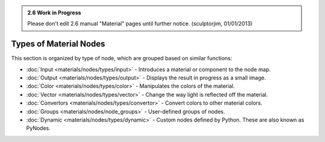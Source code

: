 
.. admonition:: 2.6 Work in Progress
   :class: nicetip

   Please don't edit 2.6 manual "Material" pages until further notice.  (sculptorjim, 01/01/2013)


Types of Material Nodes
***********************

This section is organized by type of node, which are grouped based on similar functions:


- :doc:`Input <materials/nodes/types/input>` - Introduces a material or component to the node map.
- :doc:`Output <materials/nodes/types/output>` - Displays the result in progress as a small image.
- :doc:`Color <materials/nodes/types/color>` - Manipulates the colors of the material.
- :doc:`Vector <materials/nodes/types/vector>` - Change the way light is reflected off the material.
- :doc:`Convertors <materials/nodes/types/convertor>` - Convert colors to other material colors.
- :doc:`Groups <materials/nodes/node_groups>` - User-defined groups of nodes.
- :doc:`Dynamic <materials/nodes/types/dynamic>` - Custom nodes defined by Python. These are also known as PyNodes.

